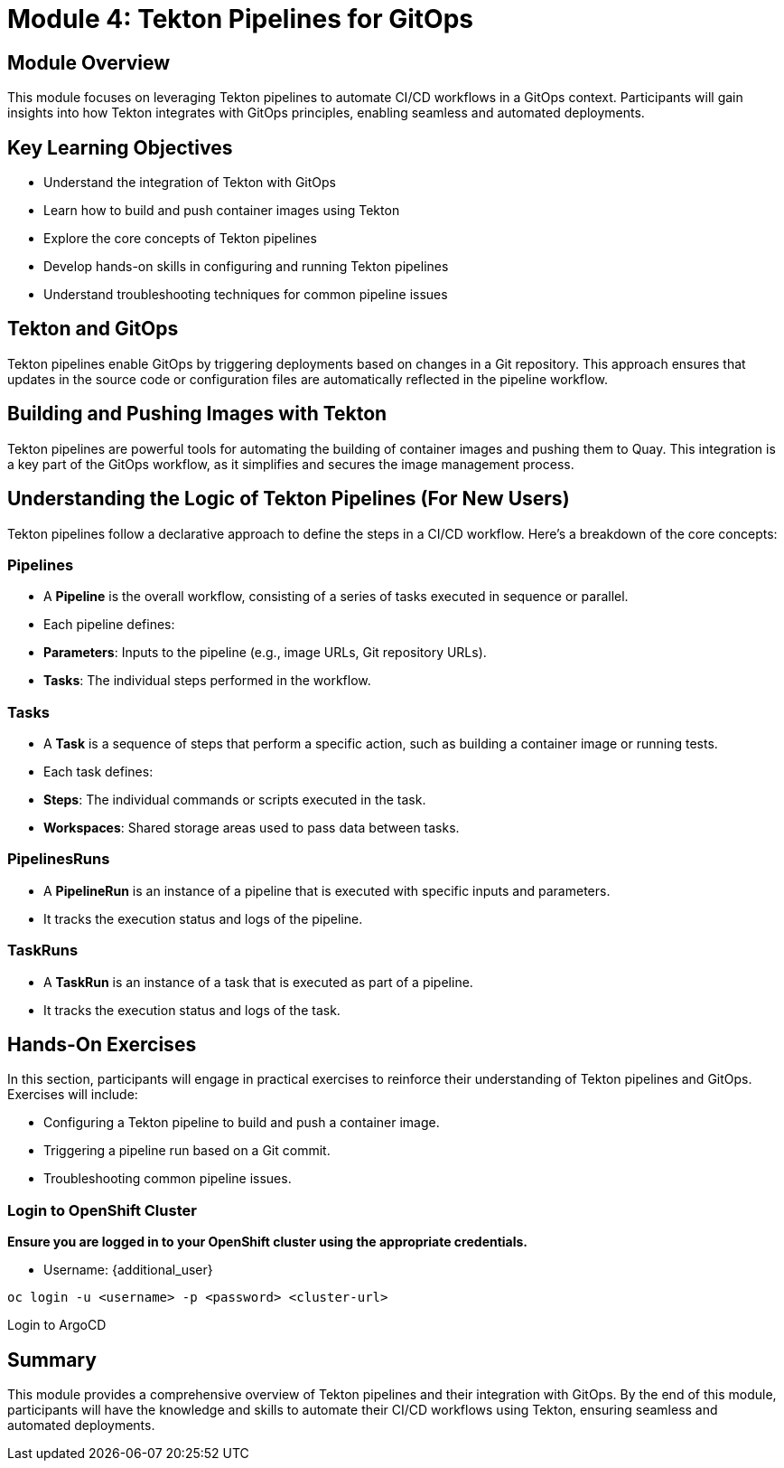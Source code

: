 = Module 4: Tekton Pipelines for GitOps

[%hardbreaks]
== Module Overview

This module focuses on leveraging Tekton pipelines to automate CI/CD workflows in a GitOps context. Participants will gain insights into how Tekton integrates with GitOps principles, enabling seamless and automated deployments.

== Key Learning Objectives

* Understand the integration of Tekton with GitOps
* Learn how to build and push container images using Tekton
* Explore the core concepts of Tekton pipelines
* Develop hands-on skills in configuring and running Tekton pipelines
* Understand troubleshooting techniques for common pipeline issues

== Tekton and GitOps

Tekton pipelines enable GitOps by triggering deployments based on changes in a Git repository. This approach ensures that updates in the source code or configuration files are automatically reflected in the pipeline workflow.

== Building and Pushing Images with Tekton

Tekton pipelines are powerful tools for automating the building of container images and pushing them to Quay. This integration is a key part of the GitOps workflow, as it simplifies and secures the image management process.

== Understanding the Logic of Tekton Pipelines (For New Users)

Tekton pipelines follow a declarative approach to define the steps in a CI/CD workflow. Here's a breakdown of the core concepts:

=== Pipelines
- A **Pipeline** is the overall workflow, consisting of a series of tasks executed in sequence or parallel.
- Each pipeline defines:
  - **Parameters**: Inputs to the pipeline (e.g., image URLs, Git repository URLs).
  - **Tasks**: The individual steps performed in the workflow.

=== Tasks
- A **Task** is a sequence of steps that perform a specific action, such as building a container image or running tests.
- Each task defines:
  - **Steps**: The individual commands or scripts executed in the task.
  - **Workspaces**: Shared storage areas used to pass data between tasks.

=== PipelinesRuns
- A **PipelineRun** is an instance of a pipeline that is executed with specific inputs and parameters.
- It tracks the execution status and logs of the pipeline.

=== TaskRuns
- A **TaskRun** is an instance of a task that is executed as part of a pipeline.
- It tracks the execution status and logs of the task.

== Hands-On Exercises

In this section, participants will engage in practical exercises to reinforce their understanding of Tekton pipelines and GitOps. Exercises will include:

- Configuring a Tekton pipeline to build and push a container image.
- Triggering a pipeline run based on a Git commit.
- Troubleshooting common pipeline issues.

=== Login to OpenShift Cluster

*Ensure you are logged in to your OpenShift cluster using the appropriate credentials.*

* Username: {additional_user}

[source,bash]
----
oc login -u <username> -p <password> <cluster-url>
----



Login to ArgoCD

== Summary

This module provides a comprehensive overview of Tekton pipelines and their integration with GitOps. By the end of this module, participants will have the knowledge and skills to automate their CI/CD workflows using Tekton, ensuring seamless and automated deployments.
